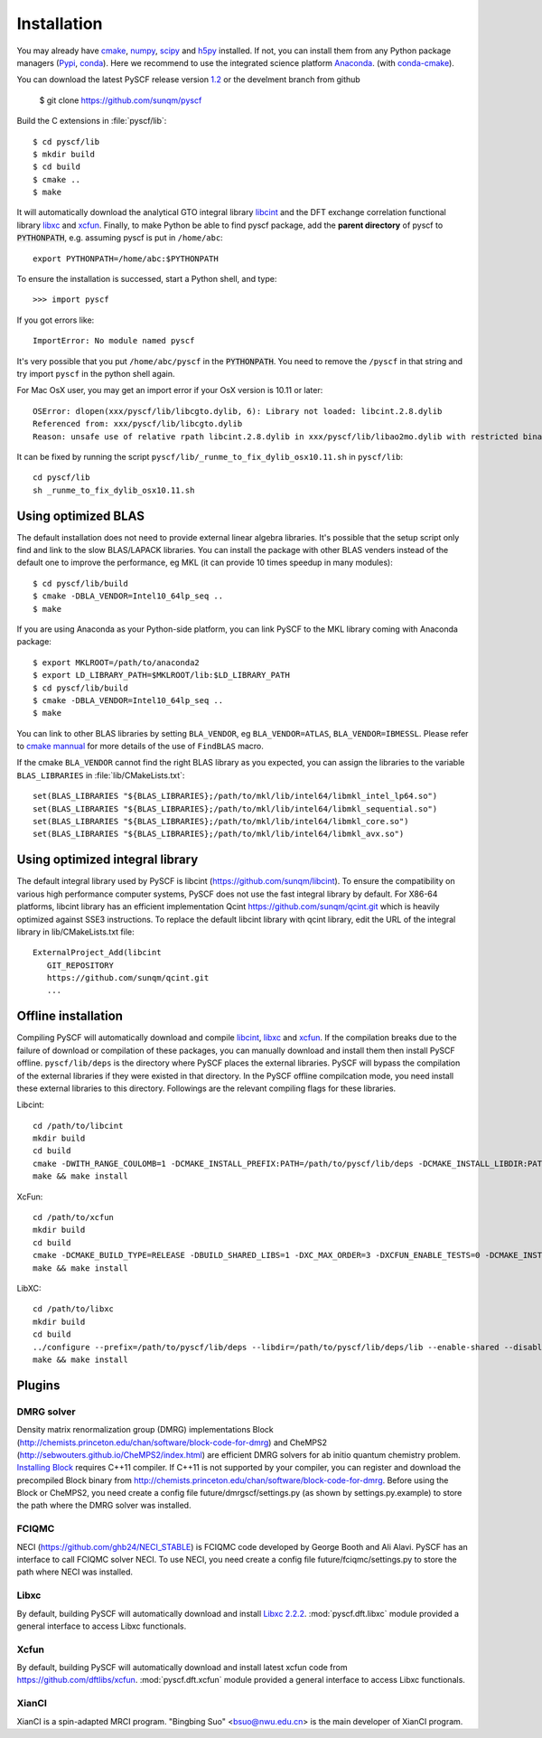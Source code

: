 .. _installing:

Installation
************

You may already have `cmake <http://www.cmake.org>`_,
`numpy <http://www.numpy.org/>`_, `scipy <http://www.scipy.org/>`_
and `h5py <http://www.h5py.org/>`_ installed.  If not, you can install
them from any Python package managers (`Pypi <https://pypi.python.org/>`_,
`conda <http://conda.pydata.org/>`_).  Here we recommend to use the
integrated science platform `Anaconda <https://www.continuum.io/downloads#linux>`_.
(with `conda-cmake <https://anaconda.org/anaconda/cmake>`_).

You can download the latest PySCF release version
`1.2 <https://github.com/sunqm/pyscf/releases/tag/v1.2>`_ or the
develment branch from github

  $ git clone https://github.com/sunqm/pyscf

Build the C extensions in :file:`pyscf/lib`::

  $ cd pyscf/lib
  $ mkdir build
  $ cd build
  $ cmake ..
  $ make

It will automatically download the analytical GTO integral library
`libcint <https://github.com/sunqm/libcint.git>`_ and the DFT exchange
correlation functional library `libxc <http://www.tddft.org/programs/Libxc>`_
and `xcfun <https://github.com/dftlibs/xcfun.git>`_.  Finally, to make Python
be able to find pyscf package, add the **parent directory** of pyscf to
:code:`PYTHONPATH`, e.g. assuming pyscf is put in ``/home/abc``::

  export PYTHONPATH=/home/abc:$PYTHONPATH

To ensure the installation is successed, start a Python shell, and type::

  >>> import pyscf

If you got errors like::

  ImportError: No module named pyscf

It's very possible that you put ``/home/abc/pyscf`` in the :code:`PYTHONPATH`.
You need to remove the ``/pyscf`` in that string and try import
``pyscf`` in the python shell again.

For Mac OsX user, you may get an import error if your OsX version is
10.11 or later::

    OSError: dlopen(xxx/pyscf/lib/libcgto.dylib, 6): Library not loaded: libcint.2.8.dylib
    Referenced from: xxx/pyscf/lib/libcgto.dylib
    Reason: unsafe use of relative rpath libcint.2.8.dylib in xxx/pyscf/lib/libao2mo.dylib with restricted binary

It can be fixed by running the script ``pyscf/lib/_runme_to_fix_dylib_osx10.11.sh`` in ``pyscf/lib``::
 
    cd pyscf/lib
    sh _runme_to_fix_dylib_osx10.11.sh


.. _installing_blas:

Using optimized BLAS
====================

The default installation does not need to provide external linear
algebra libraries.  It's possible that the setup script only find and
link to the slow BLAS/LAPACK libraries.  You can install the package
with other BLAS venders instead of the default one to improve the
performance,  eg MKL (it can provide 10 times speedup in many modules)::

  $ cd pyscf/lib/build
  $ cmake -DBLA_VENDOR=Intel10_64lp_seq ..
  $ make

If you are using Anaconda as your Python-side platform, you can link PySCF
to the MKL library coming with Anaconda package::

  $ export MKLROOT=/path/to/anaconda2
  $ export LD_LIBRARY_PATH=$MKLROOT/lib:$LD_LIBRARY_PATH
  $ cd pyscf/lib/build
  $ cmake -DBLA_VENDOR=Intel10_64lp_seq ..
  $ make

You can link to other BLAS libraries by setting ``BLA_VENDOR``, eg
``BLA_VENDOR=ATLAS``, ``BLA_VENDOR=IBMESSL``.  Please refer to `cmake mannual
<http://www.cmake.org/cmake/help/v3.0/module/FindBLAS.html>`_ for more details
of the use of ``FindBLAS`` macro.

If the cmake ``BLA_VENDOR`` cannot find the right BLAS library as you expected,
you can assign the libraries to the variable ``BLAS_LIBRARIES`` in
:file:`lib/CMakeLists.txt`::

  set(BLAS_LIBRARIES "${BLAS_LIBRARIES};/path/to/mkl/lib/intel64/libmkl_intel_lp64.so")
  set(BLAS_LIBRARIES "${BLAS_LIBRARIES};/path/to/mkl/lib/intel64/libmkl_sequential.so")
  set(BLAS_LIBRARIES "${BLAS_LIBRARIES};/path/to/mkl/lib/intel64/libmkl_core.so")
  set(BLAS_LIBRARIES "${BLAS_LIBRARIES};/path/to/mkl/lib/intel64/libmkl_avx.so")


.. _installing_qcint:

Using optimized integral library
================================

The default integral library used by PySCF is
libcint (https://github.com/sunqm/libcint).  To ensure the
compatibility on various high performance computer systems, PySCF does
not use the fast integral library by default.  For X86-64 platforms,
libcint library has an efficient implementation Qcint
https://github.com/sunqm/qcint.git
which is heavily optimized against SSE3 instructions.
To replace the default libcint library with qcint library, edit the URL
of the integral library in lib/CMakeLists.txt file::

  ExternalProject_Add(libcint
     GIT_REPOSITORY
     https://github.com/sunqm/qcint.git
     ...


Offline installation
====================

Compiling PySCF will automatically download and compile
`libcint <https://github.com/sunqm/libcint.git>`_,
`libxc <http://www.tddft.org/programs/Libxc>`_
and `xcfun <https://github.com/dftlibs/xcfun.git>`_.   If the
compilation breaks due to the failure of download or compilation of
these packages, you can manually download and install them then install
PySCF offline.  ``pyscf/lib/deps`` is the directory where PySCF places
the external libraries.  PySCF will bypass the compilation of the
external libraries if they were existed in that directory.  In the PySCF
offline compilcation mode, you need install these external libraries to
this directory.  Followings are the relevant compiling flags for these
libraries.

Libcint::

    cd /path/to/libcint
    mkdir build
    cd build
    cmake -DWITH_RANGE_COULOMB=1 -DCMAKE_INSTALL_PREFIX:PATH=/path/to/pyscf/lib/deps -DCMAKE_INSTALL_LIBDIR:PATH=lib ..
    make && make install

XcFun::

    cd /path/to/xcfun
    mkdir build
    cd build
    cmake -DCMAKE_BUILD_TYPE=RELEASE -DBUILD_SHARED_LIBS=1 -DXC_MAX_ORDER=3 -DXCFUN_ENABLE_TESTS=0 -DCMAKE_INSTALL_PREFIX:PATH=/path/to/pyscf/lib/deps -DCMAKE_INSTALL_LIBDIR:PATH=lib ..
    make && make install

LibXC::

    cd /path/to/libxc
    mkdir build
    cd build
    ../configure --prefix=/path/to/pyscf/lib/deps --libdir=/path/to/pyscf/lib/deps/lib --enable-shared --disable-fortran LIBS=-lm
    make && make install


.. _installing_plugin:

Plugins
=======

DMRG solver
-----------
Density matrix renormalization group (DMRG) implementations Block
(http://chemists.princeton.edu/chan/software/block-code-for-dmrg) and
CheMPS2 (http://sebwouters.github.io/CheMPS2/index.html)
are efficient DMRG solvers for ab initio quantum chemistry problem.
`Installing Block <http://sanshar.github.io/Block/build.html>`_ requires
C++11 compiler.  If C++11 is not supported by your compiler, you can
register and download the precompiled Block binary from
http://chemists.princeton.edu/chan/software/block-code-for-dmrg.
Before using the Block or CheMPS2, you need create a config file
future/dmrgscf/settings.py  (as shown by settings.py.example) to store
the path where the DMRG solver was installed.

FCIQMC
------
NECI (https://github.com/ghb24/NECI_STABLE) is FCIQMC code developed by
George Booth and Ali Alavi.  PySCF has an interface to call FCIQMC
solver NECI.  To use NECI, you need create a config file
future/fciqmc/settings.py to store the path where NECI was installed.

Libxc
-----
By default, building PySCF will automatically download and install
`Libxc 2.2.2 <http://www.tddft.org/programs/octopus/wiki/index.php/Libxc:download>`_.
:mod:`pyscf.dft.libxc` module provided a general interface to access Libxc functionals.

Xcfun
-----
By default, building PySCF will automatically download and install
latest xcfun code from https://github.com/dftlibs/xcfun.
:mod:`pyscf.dft.xcfun` module provided a general interface to access Libxc
functionals.

XianCI
------
XianCI is a spin-adapted MRCI program.  "Bingbing Suo" <bsuo@nwu.edu.cn>
is the main developer of XianCI program.

